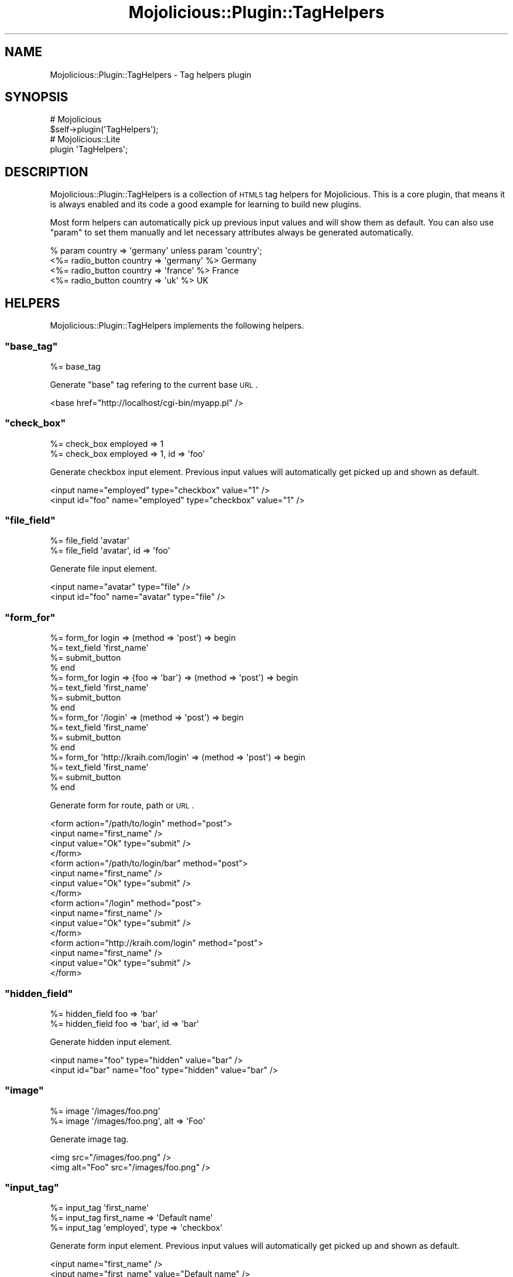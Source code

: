 .\" Automatically generated by Pod::Man 2.23 (Pod::Simple 3.14)
.\"
.\" Standard preamble:
.\" ========================================================================
.de Sp \" Vertical space (when we can't use .PP)
.if t .sp .5v
.if n .sp
..
.de Vb \" Begin verbatim text
.ft CW
.nf
.ne \\$1
..
.de Ve \" End verbatim text
.ft R
.fi
..
.\" Set up some character translations and predefined strings.  \*(-- will
.\" give an unbreakable dash, \*(PI will give pi, \*(L" will give a left
.\" double quote, and \*(R" will give a right double quote.  \*(C+ will
.\" give a nicer C++.  Capital omega is used to do unbreakable dashes and
.\" therefore won't be available.  \*(C` and \*(C' expand to `' in nroff,
.\" nothing in troff, for use with C<>.
.tr \(*W-
.ds C+ C\v'-.1v'\h'-1p'\s-2+\h'-1p'+\s0\v'.1v'\h'-1p'
.ie n \{\
.    ds -- \(*W-
.    ds PI pi
.    if (\n(.H=4u)&(1m=24u) .ds -- \(*W\h'-12u'\(*W\h'-12u'-\" diablo 10 pitch
.    if (\n(.H=4u)&(1m=20u) .ds -- \(*W\h'-12u'\(*W\h'-8u'-\"  diablo 12 pitch
.    ds L" ""
.    ds R" ""
.    ds C` ""
.    ds C' ""
'br\}
.el\{\
.    ds -- \|\(em\|
.    ds PI \(*p
.    ds L" ``
.    ds R" ''
'br\}
.\"
.\" Escape single quotes in literal strings from groff's Unicode transform.
.ie \n(.g .ds Aq \(aq
.el       .ds Aq '
.\"
.\" If the F register is turned on, we'll generate index entries on stderr for
.\" titles (.TH), headers (.SH), subsections (.SS), items (.Ip), and index
.\" entries marked with X<> in POD.  Of course, you'll have to process the
.\" output yourself in some meaningful fashion.
.ie \nF \{\
.    de IX
.    tm Index:\\$1\t\\n%\t"\\$2"
..
.    nr % 0
.    rr F
.\}
.el \{\
.    de IX
..
.\}
.\"
.\" Accent mark definitions (@(#)ms.acc 1.5 88/02/08 SMI; from UCB 4.2).
.\" Fear.  Run.  Save yourself.  No user-serviceable parts.
.    \" fudge factors for nroff and troff
.if n \{\
.    ds #H 0
.    ds #V .8m
.    ds #F .3m
.    ds #[ \f1
.    ds #] \fP
.\}
.if t \{\
.    ds #H ((1u-(\\\\n(.fu%2u))*.13m)
.    ds #V .6m
.    ds #F 0
.    ds #[ \&
.    ds #] \&
.\}
.    \" simple accents for nroff and troff
.if n \{\
.    ds ' \&
.    ds ` \&
.    ds ^ \&
.    ds , \&
.    ds ~ ~
.    ds /
.\}
.if t \{\
.    ds ' \\k:\h'-(\\n(.wu*8/10-\*(#H)'\'\h"|\\n:u"
.    ds ` \\k:\h'-(\\n(.wu*8/10-\*(#H)'\`\h'|\\n:u'
.    ds ^ \\k:\h'-(\\n(.wu*10/11-\*(#H)'^\h'|\\n:u'
.    ds , \\k:\h'-(\\n(.wu*8/10)',\h'|\\n:u'
.    ds ~ \\k:\h'-(\\n(.wu-\*(#H-.1m)'~\h'|\\n:u'
.    ds / \\k:\h'-(\\n(.wu*8/10-\*(#H)'\z\(sl\h'|\\n:u'
.\}
.    \" troff and (daisy-wheel) nroff accents
.ds : \\k:\h'-(\\n(.wu*8/10-\*(#H+.1m+\*(#F)'\v'-\*(#V'\z.\h'.2m+\*(#F'.\h'|\\n:u'\v'\*(#V'
.ds 8 \h'\*(#H'\(*b\h'-\*(#H'
.ds o \\k:\h'-(\\n(.wu+\w'\(de'u-\*(#H)/2u'\v'-.3n'\*(#[\z\(de\v'.3n'\h'|\\n:u'\*(#]
.ds d- \h'\*(#H'\(pd\h'-\w'~'u'\v'-.25m'\f2\(hy\fP\v'.25m'\h'-\*(#H'
.ds D- D\\k:\h'-\w'D'u'\v'-.11m'\z\(hy\v'.11m'\h'|\\n:u'
.ds th \*(#[\v'.3m'\s+1I\s-1\v'-.3m'\h'-(\w'I'u*2/3)'\s-1o\s+1\*(#]
.ds Th \*(#[\s+2I\s-2\h'-\w'I'u*3/5'\v'-.3m'o\v'.3m'\*(#]
.ds ae a\h'-(\w'a'u*4/10)'e
.ds Ae A\h'-(\w'A'u*4/10)'E
.    \" corrections for vroff
.if v .ds ~ \\k:\h'-(\\n(.wu*9/10-\*(#H)'\s-2\u~\d\s+2\h'|\\n:u'
.if v .ds ^ \\k:\h'-(\\n(.wu*10/11-\*(#H)'\v'-.4m'^\v'.4m'\h'|\\n:u'
.    \" for low resolution devices (crt and lpr)
.if \n(.H>23 .if \n(.V>19 \
\{\
.    ds : e
.    ds 8 ss
.    ds o a
.    ds d- d\h'-1'\(ga
.    ds D- D\h'-1'\(hy
.    ds th \o'bp'
.    ds Th \o'LP'
.    ds ae ae
.    ds Ae AE
.\}
.rm #[ #] #H #V #F C
.\" ========================================================================
.\"
.IX Title "Mojolicious::Plugin::TagHelpers 3"
.TH Mojolicious::Plugin::TagHelpers 3 "2012-03-10" "perl v5.12.4" "User Contributed Perl Documentation"
.\" For nroff, turn off justification.  Always turn off hyphenation; it makes
.\" way too many mistakes in technical documents.
.if n .ad l
.nh
.SH "NAME"
Mojolicious::Plugin::TagHelpers \- Tag helpers plugin
.SH "SYNOPSIS"
.IX Header "SYNOPSIS"
.Vb 2
\&  # Mojolicious
\&  $self\->plugin(\*(AqTagHelpers\*(Aq);
\&
\&  # Mojolicious::Lite
\&  plugin \*(AqTagHelpers\*(Aq;
.Ve
.SH "DESCRIPTION"
.IX Header "DESCRIPTION"
Mojolicious::Plugin::TagHelpers is a collection of \s-1HTML5\s0 tag helpers for
Mojolicious. This is a core plugin, that means it is always enabled and
its code a good example for learning to build new plugins.
.PP
Most form helpers can automatically pick up previous input values and will
show them as default. You can also use \f(CW\*(C`param\*(C'\fR to set them manually and let
necessary attributes always be generated automatically.
.PP
.Vb 4
\&  % param country => \*(Aqgermany\*(Aq unless param \*(Aqcountry\*(Aq;
\&  <%= radio_button country => \*(Aqgermany\*(Aq %> Germany
\&  <%= radio_button country => \*(Aqfrance\*(Aq  %> France
\&  <%= radio_button country => \*(Aquk\*(Aq      %> UK
.Ve
.SH "HELPERS"
.IX Header "HELPERS"
Mojolicious::Plugin::TagHelpers implements the following helpers.
.ie n .SS """base_tag"""
.el .SS "\f(CWbase_tag\fP"
.IX Subsection "base_tag"
.Vb 1
\&  %= base_tag
.Ve
.PP
Generate \f(CW\*(C`base\*(C'\fR tag refering to the current base \s-1URL\s0.
.PP
.Vb 1
\&  <base href="http://localhost/cgi\-bin/myapp.pl" />
.Ve
.ie n .SS """check_box"""
.el .SS "\f(CWcheck_box\fP"
.IX Subsection "check_box"
.Vb 2
\&  %= check_box employed => 1
\&  %= check_box employed => 1, id => \*(Aqfoo\*(Aq
.Ve
.PP
Generate checkbox input element. Previous input values will automatically get
picked up and shown as default.
.PP
.Vb 2
\&  <input name="employed" type="checkbox" value="1" />
\&  <input id="foo" name="employed" type="checkbox" value="1" />
.Ve
.ie n .SS """file_field"""
.el .SS "\f(CWfile_field\fP"
.IX Subsection "file_field"
.Vb 2
\&  %= file_field \*(Aqavatar\*(Aq
\&  %= file_field \*(Aqavatar\*(Aq, id => \*(Aqfoo\*(Aq
.Ve
.PP
Generate file input element.
.PP
.Vb 2
\&  <input name="avatar" type="file" />
\&  <input id="foo" name="avatar" type="file" />
.Ve
.ie n .SS """form_for"""
.el .SS "\f(CWform_for\fP"
.IX Subsection "form_for"
.Vb 10
\&  %= form_for login => (method => \*(Aqpost\*(Aq) => begin
\&    %= text_field \*(Aqfirst_name\*(Aq
\&    %= submit_button
\&  % end
\&  %= form_for login => {foo => \*(Aqbar\*(Aq} => (method => \*(Aqpost\*(Aq) => begin
\&    %= text_field \*(Aqfirst_name\*(Aq
\&    %= submit_button
\&  % end
\&  %= form_for \*(Aq/login\*(Aq => (method => \*(Aqpost\*(Aq) => begin
\&    %= text_field \*(Aqfirst_name\*(Aq
\&    %= submit_button
\&  % end
\&  %= form_for \*(Aqhttp://kraih.com/login\*(Aq => (method => \*(Aqpost\*(Aq) => begin
\&    %= text_field \*(Aqfirst_name\*(Aq
\&    %= submit_button
\&  % end
.Ve
.PP
Generate form for route, path or \s-1URL\s0.
.PP
.Vb 10
\&  <form action="/path/to/login" method="post">
\&    <input name="first_name" />
\&    <input value="Ok" type="submit" />
\&  </form>
\&  <form action="/path/to/login/bar" method="post">
\&    <input name="first_name" />
\&    <input value="Ok" type="submit" />
\&  </form>
\&  <form action="/login" method="post">
\&    <input name="first_name" />
\&    <input value="Ok" type="submit" />
\&  </form>
\&  <form action="http://kraih.com/login" method="post">
\&    <input name="first_name" />
\&    <input value="Ok" type="submit" />
\&  </form>
.Ve
.ie n .SS """hidden_field"""
.el .SS "\f(CWhidden_field\fP"
.IX Subsection "hidden_field"
.Vb 2
\&  %= hidden_field foo => \*(Aqbar\*(Aq
\&  %= hidden_field foo => \*(Aqbar\*(Aq, id => \*(Aqbar\*(Aq
.Ve
.PP
Generate hidden input element.
.PP
.Vb 2
\&  <input name="foo" type="hidden" value="bar" />
\&  <input id="bar" name="foo" type="hidden" value="bar" />
.Ve
.ie n .SS """image"""
.el .SS "\f(CWimage\fP"
.IX Subsection "image"
.Vb 2
\&  %= image \*(Aq/images/foo.png\*(Aq
\&  %= image \*(Aq/images/foo.png\*(Aq, alt => \*(AqFoo\*(Aq
.Ve
.PP
Generate image tag.
.PP
.Vb 2
\&  <img src="/images/foo.png" />
\&  <img alt="Foo" src="/images/foo.png" />
.Ve
.ie n .SS """input_tag"""
.el .SS "\f(CWinput_tag\fP"
.IX Subsection "input_tag"
.Vb 3
\&  %= input_tag \*(Aqfirst_name\*(Aq
\&  %= input_tag first_name => \*(AqDefault name\*(Aq
\&  %= input_tag \*(Aqemployed\*(Aq, type => \*(Aqcheckbox\*(Aq
.Ve
.PP
Generate form input element. Previous input values will automatically get
picked up and shown as default.
.PP
.Vb 3
\&  <input name="first_name" />
\&  <input name="first_name" value="Default name" />
\&  <input name="employed" type="checkbox" />
.Ve
.ie n .SS """javascript"""
.el .SS "\f(CWjavascript\fP"
.IX Subsection "javascript"
.Vb 4
\&  %= javascript \*(Aq/script.js\*(Aq
\&  %= javascript begin
\&    var a = \*(Aqb\*(Aq;
\&  % end
.Ve
.PP
Generate script tag for \f(CW\*(C`Javascript\*(C'\fR asset.
.PP
.Vb 4
\&  <script src="/script.js" type="text/javascript" />
\&  <script type="text/javascript"><![CDATA[
\&    var a = \*(Aqb\*(Aq;
\&  ]]></script>
.Ve
.ie n .SS """link_to"""
.el .SS "\f(CWlink_to\fP"
.IX Subsection "link_to"
.Vb 8
\&  %= link_to Home => \*(Aqindex\*(Aq
\&  %= link_to index => {foo => \*(Aqbar\*(Aq} => (class => \*(Aqlinks\*(Aq) => begin
\&    Home
\&  % end
\&  <%= link_to index => begin %>Home<% end %>
\&  <%= link_to \*(Aq/path/to/file\*(Aq => begin %>File<% end %>
\&  <%= link_to \*(Aqhttp://mojolicio.us\*(Aq => begin %>Mojolicious<% end %>
\&  <%= link_to url_for\->query(foo => \*(Aqbar\*(Aq)\->to_abs => begin %>Retry<% end %>
.Ve
.PP
Generate link to route, path or \s-1URL\s0, defaults to using the capitalized link
target as content.
.PP
.Vb 6
\&  <a href="/path/to/index">Home</a>
\&  <a class="links" href="/path/to/index/bar">Home</a>
\&  <a href="/path/to/index">Home</a>
\&  <a href="/path/to/file">File</a>
\&  <a href="http://mojolicio.us">Mojolicious</a>
\&  <a href="http://127.0.0.1:3000/current/path?foo=bar">Retry</a>
.Ve
.ie n .SS """password_field"""
.el .SS "\f(CWpassword_field\fP"
.IX Subsection "password_field"
.Vb 2
\&  %= password_field \*(Aqpass\*(Aq
\&  %= password_field \*(Aqpass\*(Aq, id => \*(Aqfoo\*(Aq
.Ve
.PP
Generate password input element.
.PP
.Vb 2
\&  <input name="pass" type="password" />
\&  <input id="foo" name="pass" type="password" />
.Ve
.ie n .SS """radio_button"""
.el .SS "\f(CWradio_button\fP"
.IX Subsection "radio_button"
.Vb 2
\&  %= radio_button country => \*(Aqgermany\*(Aq
\&  %= radio_button country => \*(Aqgermany\*(Aq, id => \*(Aqfoo\*(Aq
.Ve
.PP
Generate radio input element. Previous input values will automatically get
picked up and shown as default.
.PP
.Vb 2
\&  <input name="country" type="radio" value="germany" />
\&  <input id="foo" name="country" type="radio" value="germany" />
.Ve
.ie n .SS """select_field"""
.el .SS "\f(CWselect_field\fP"
.IX Subsection "select_field"
.Vb 5
\&  %= select_field language => [qw/de en/]
\&  %= select_field language => [qw/de en/], id => \*(Aqlang\*(Aq
\&  %= select_field country => [[Germany => \*(Aqde\*(Aq], \*(Aqen\*(Aq]
\&  %= select_field country => [{Europe => [[Germany => \*(Aqde\*(Aq], \*(Aqen\*(Aq]}]
\&  %= select_field country => [[Germany => \*(Aqde\*(Aq, class => \*(Aqeurope\*(Aq], \*(Aqen\*(Aq]
.Ve
.PP
Generate select, option and optgroup elements. Previous input values will
automatically get picked up and shown as default.
.PP
.Vb 10
\&  <select name="language">
\&    <option value="de">de</option>
\&    <option value="en">en</option>
\&  </select>
\&  <select id="lang" name="language">
\&    <option value="de">de</option>
\&    <option value="en">en</option>
\&  </select>
\&  <select name="country">
\&    <option value="de">Germany</option>
\&    <option value="en">en</option>
\&  </select>
\&  <select id="lang" name="language">
\&    <optgroup label="Europe">
\&      <option value="de">Germany</option>
\&      <option value="en">en</option>
\&    </optgroup>
\&  </select>
\&  <select name="country">
\&    <option class="europe" value="de">Germany</option>
\&    <option value="en">en</option>
\&  </select>
.Ve
.ie n .SS """stylesheet"""
.el .SS "\f(CWstylesheet\fP"
.IX Subsection "stylesheet"
.Vb 4
\&  %= stylesheet \*(Aq/foo.css\*(Aq
\&  %= stylesheet begin
\&    body {color: #000}
\&  % end
.Ve
.PP
Generate style or link tag for \f(CW\*(C`CSS\*(C'\fR asset.
.PP
.Vb 4
\&  <link href="/foo.css" media="screen" rel="stylesheet" type="text/css" />
\&  <style type="text/css"><![CDATA[
\&    body {color: #000}
\&  ]]></style>
.Ve
.ie n .SS """submit_button"""
.el .SS "\f(CWsubmit_button\fP"
.IX Subsection "submit_button"
.Vb 2
\&  %= submit_button
\&  %= submit_button \*(AqOk!\*(Aq, id => \*(Aqfoo\*(Aq
.Ve
.PP
Generate submit input element.
.PP
.Vb 2
\&  <input type="submit" value="Ok" />
\&  <input id="foo" type="submit" value="Ok!" />
.Ve
.ie n .SS """t"""
.el .SS "\f(CWt\fP"
.IX Subsection "t"
.Vb 1
\&  %=t div => \*(Aqsome & content\*(Aq
.Ve
.PP
Alias for \f(CW\*(C`tag\*(C'\fR. Note that this helper is \s-1EXPERIMENTAL\s0 and might change
without warning!
.PP
.Vb 1
\&  <div>some &amp; content</div>
.Ve
.ie n .SS """tag"""
.el .SS "\f(CWtag\fP"
.IX Subsection "tag"
.Vb 4
\&  %= tag \*(Aqdiv\*(Aq
\&  %= tag \*(Aqdiv\*(Aq, id => \*(Aqfoo\*(Aq
\&  %= tag div => \*(Aqsome & content\*(Aq
\&  <%= tag div => begin %>some & content<% end %>
.Ve
.PP
\&\s-1HTML5\s0 tag generator.
.PP
.Vb 4
\&  <div />
\&  <div id="foo" />
\&  <div>some &amp; content</div>
\&  <div>some & content</div>
.Ve
.PP
Very useful for reuse in more specific tag helpers.
.PP
.Vb 3
\&  $self\->tag(\*(Aqdiv\*(Aq);
\&  $self\->tag(\*(Aqdiv\*(Aq, id => \*(Aqfoo\*(Aq);
\&  $self\->tag(div => sub { \*(AqContent\*(Aq });
.Ve
.PP
Results are automatically wrapped in Mojo::ByteStream objects to prevent
accidental double escaping.
.ie n .SS """text_field"""
.el .SS "\f(CWtext_field\fP"
.IX Subsection "text_field"
.Vb 3
\&  %= text_field \*(Aqfirst_name\*(Aq
\&  %= text_field first_name => \*(AqDefault name\*(Aq
\&  %= text_field first_name => \*(AqDefault name\*(Aq, class => \*(Aquser\*(Aq
.Ve
.PP
Generate text input element. Previous input values will automatically get
picked up and shown as default.
.PP
.Vb 3
\&  <input name="first_name" />
\&  <input name="first_name" value="Default name" />
\&  <input class="user" name="first_name" value="Default name" />
.Ve
.ie n .SS """text_area"""
.el .SS "\f(CWtext_area\fP"
.IX Subsection "text_area"
.Vb 5
\&  %= text_area \*(Aqfoo\*(Aq
\&  %= text_area foo => \*(AqDefault!\*(Aq, cols => 40
\&  %= text_area foo => begin
\&    Default!
\&  % end
.Ve
.PP
Generate textarea element. Previous input values will automatically get
picked up and shown as default.
.PP
.Vb 5
\&  <textarea name="foo"></textarea>
\&  <textarea cols="40" name="foo">Default!</textarea>
\&  <textarea name="foo">
\&    Default!
\&  </textarea>
.Ve
.SH "METHODS"
.IX Header "METHODS"
Mojolicious::Plugin::TagHelpers inherits all methods from
Mojolicious::Plugin and implements the following new ones.
.ie n .SS """register"""
.el .SS "\f(CWregister\fP"
.IX Subsection "register"
.Vb 1
\&  $plugin\->register;
.Ve
.PP
Register helpers in Mojolicious application.
.SH "SEE ALSO"
.IX Header "SEE ALSO"
Mojolicious, Mojolicious::Guides, <http://mojolicio.us>.
